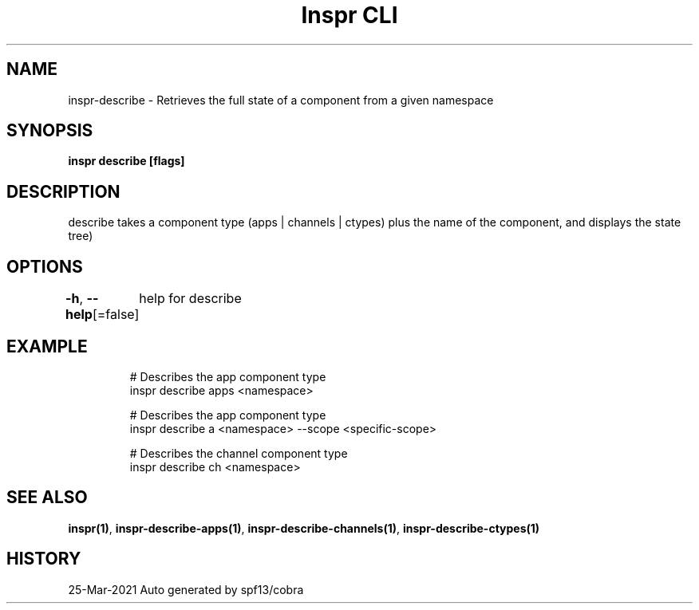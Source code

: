 .nh
.TH "Inspr CLI" "1" "Mar 2021" "Auto generated by spf13/cobra" ""

.SH NAME
.PP
inspr\-describe \- Retrieves the full state of a component from a given namespace


.SH SYNOPSIS
.PP
\fBinspr describe [flags]\fP


.SH DESCRIPTION
.PP
describe takes a component type (apps | channels | ctypes) plus the name of the component, and displays the state tree)


.SH OPTIONS
.PP
\fB\-h\fP, \fB\-\-help\fP[=false]
	help for describe


.SH EXAMPLE
.PP
.RS

.nf
  # Describes the app component type
 inspr describe apps <namespace>

  # Describes the app component type
 inspr describe a <namespace> \-\-scope <specific\-scope>

  # Describes the channel component type
 inspr describe ch <namespace>


.fi
.RE


.SH SEE ALSO
.PP
\fBinspr(1)\fP, \fBinspr\-describe\-apps(1)\fP, \fBinspr\-describe\-channels(1)\fP, \fBinspr\-describe\-ctypes(1)\fP


.SH HISTORY
.PP
25\-Mar\-2021 Auto generated by spf13/cobra
